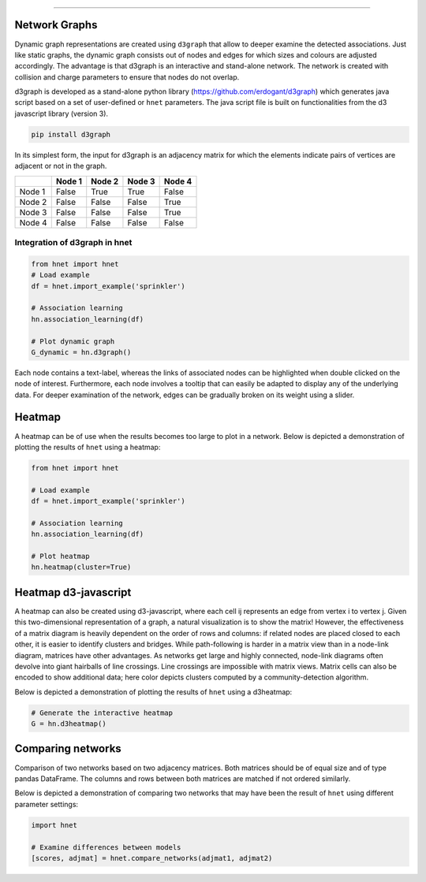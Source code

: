 .. _code_directive:

-------------------------------------

Network Graphs
'''''''''''''''

Dynamic graph representations are created using ``d3graph`` that allow to deeper examine the detected associations. Just like static graphs, the dynamic graph consists out of nodes and edges for which sizes and colours are adjusted accordingly. 
The advantage is that d3graph is an interactive and stand-alone network. The network is created with collision and charge parameters to ensure that nodes do not overlap. 

d3graph is developed as a stand-alone python library (https://github.com/erdogant/d3graph) which generates java script based on a set of user-defined or ``hnet`` parameters. The java script file is built on functionalities from the d3 javascript library (version 3). 


.. code-block:: bash

  pip install d3graph


In its simplest form, the input for d3graph is an adjacency matrix for which the elements indicate pairs of vertices are adjacent or not in the graph.


.. table::
  
  +-----------+--------+-----------+--------+-----------+
  |           | Node 1 | Node 2    | Node 3 | Node 4    |
  +===========+========+===========+========+===========+
  | Node 1    | False  | True      | True   | False     |
  +-----------+--------+-----------+--------+-----------+
  | Node 2    | False  | False     | False  | True      |
  +-----------+--------+-----------+--------+-----------+
  | Node 3    | False  | False     | False  | True      |
  +-----------+--------+-----------+--------+-----------+
  | Node 4    | False  | False     | False  | False     |
  +-----------+--------+-----------+--------+-----------+



Integration of d3graph in hnet
^^^^^^^^^^^^^^^^^^^^^^^^^^^^^^

.. code-block:: python

  from hnet import hnet
  # Load example
  df = hnet.import_example('sprinkler')

  # Association learning
  hn.association_learning(df)
  
  # Plot dynamic graph
  G_dynamic = hn.d3graph()


Each node contains a text-label, whereas the links of associated nodes can be highlighted when double clicked on the node of interest. Furthermore, each node involves a tooltip that can easily be adapted to display any of the underlying data. For deeper examination of the network, edges can be gradually broken on its weight using a slider. 

.. raw:: html

   <iframe src="https://erdogant.github.io/docs/d3graph/sprinkler_example/index.html" height="500px" width="1000px", frameBorder="0"></iframe>



Heatmap
'''''''

A heatmap can be of use when the results becomes too large to plot in a network.
Below is depicted a demonstration of plotting the results of ``hnet`` using a heatmap:

.. code-block:: python

  from hnet import hnet

  # Load example
  df = hnet.import_example('sprinkler')
  
  # Association learning
  hn.association_learning(df)

  # Plot heatmap
  hn.heatmap(cluster=True)


.. _schematic_overview:

.. figure:: ../figs/other/sprinkler_heatmap_clustered.png


Heatmap d3-javascript
''''''''''''''''''''''''''''''

A heatmap can also be created using d3-javascript, where each cell ij represents an edge from vertex i to vertex j.
Given this two-dimensional representation of a graph, a natural visualization is to show the matrix!
However, the effectiveness of a matrix diagram is heavily dependent on the order of rows and columns: if related nodes are placed closed to each other, it is easier to identify clusters and bridges.
While path-following is harder in a matrix view than in a node-link diagram, matrices have other advantages.
As networks get large and highly connected, node-link diagrams often devolve into giant hairballs of line crossings.
Line crossings are impossible with matrix views. Matrix cells can also be encoded to show additional data; here color depicts clusters computed by a community-detection algorithm.
 
Below is depicted a demonstration of plotting the results of ``hnet`` using a d3heatmap:

.. code-block:: python
	
	# Generate the interactive heatmap
	G = hn.d3heatmap()


.. raw:: html

   <iframe src="https://erdogant.github.io/docs/titanic/d3heatmap/titanic_heatmap.html" height="1000px" width="100%", frameBorder="0"></iframe>


Comparing networks
''''''''''''''''''

Comparison of two networks based on two adjacency matrices. Both matrices should be of equal size and of type pandas DataFrame. The columns and rows between both matrices are matched if not ordered similarly.

Below is depicted a demonstration of comparing two networks that may have been the result of ``hnet`` using different parameter settings:


.. code-block:: python
  
  import hnet

  # Examine differences between models
  [scores, adjmat] = hnet.compare_networks(adjmat1, adjmat2)
